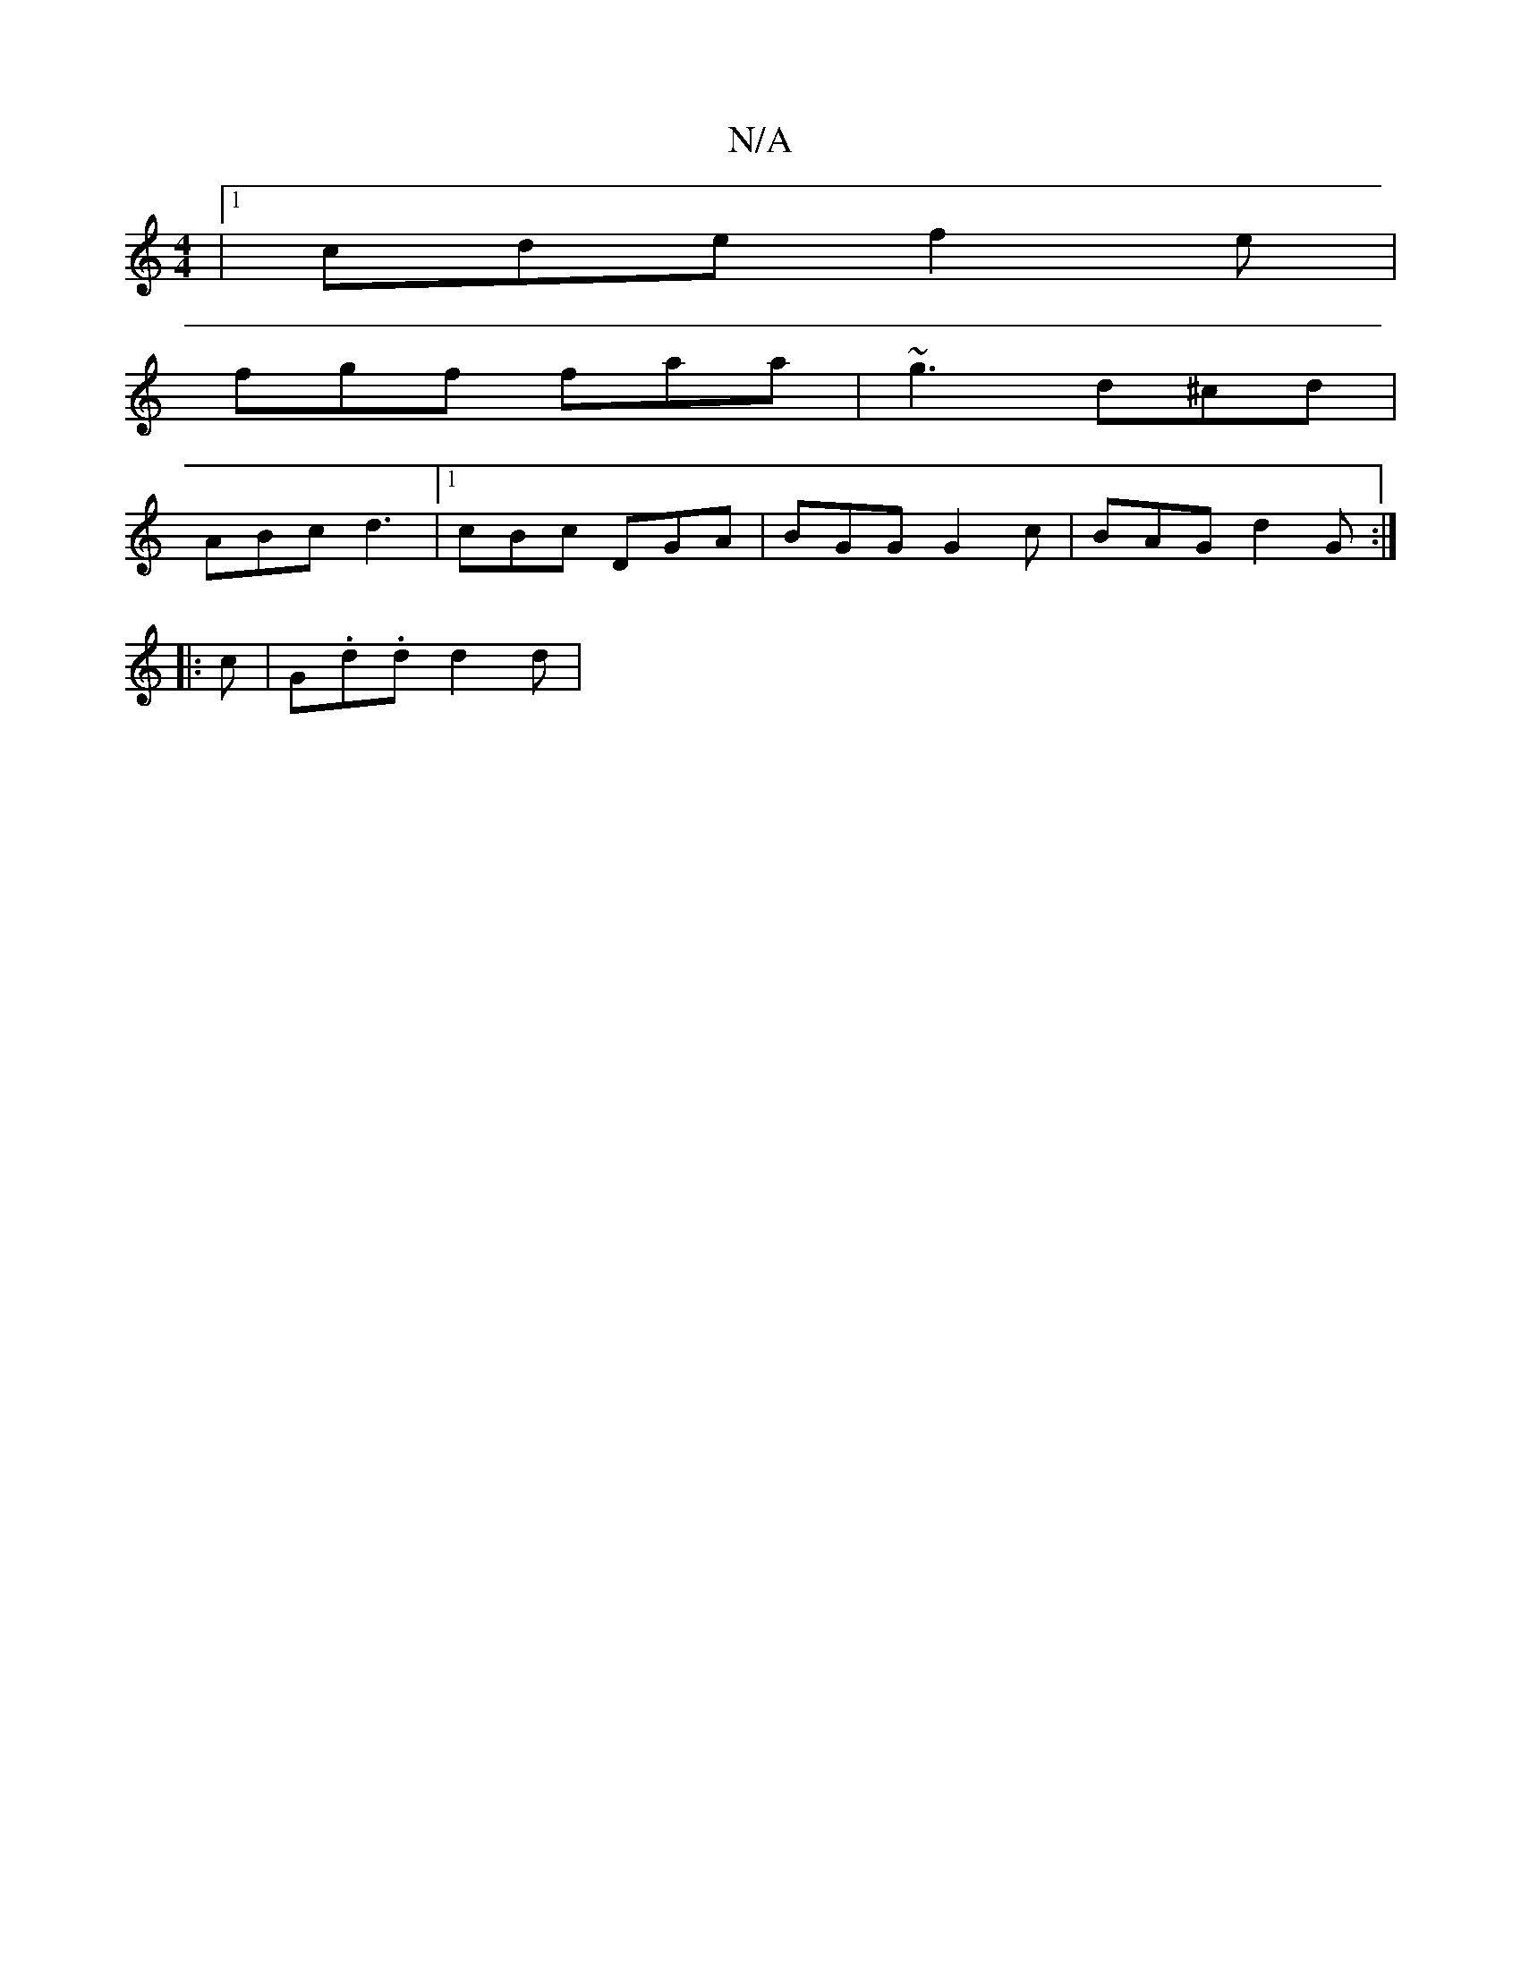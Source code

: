 X:1
T:N/A
M:4/4
R:N/A
K:Cmajor
|1 cde f2e|
fgf faa|~g3 d^cd|
ABc d3|[1 cBc DGA|BGG G2c|BAG d2G:|
|:c|G.d.d d2d|

B |: D3 :|
|:fgd cef|dAG FAd|ged ^cAF|
FAF FAd|ABc dcd|dea cAG|FAd faf|
cdc BGG|cde fed|e2f edd|cBc BGd|fdd fdB|ceA cd